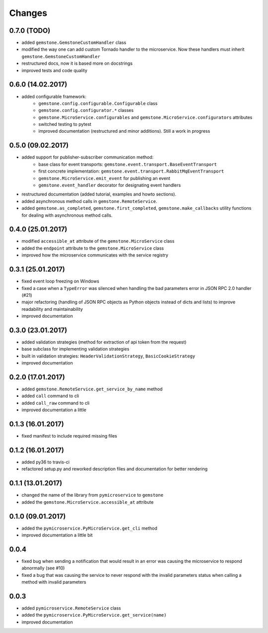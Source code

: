 Changes
=======

0.7.0 (TODO)
~~~~~~~~~~~~

- added ``gemstone.GemstoneCustomHandler`` class
- modified the way one can add custom Tornado handler to the microservice.
  Now these handlers must inherit ``gemstone.GemstoneCustomHandler``
- restructured docs, now it is based more on docstrings
- improved tests and code quality

0.6.0 (14.02.2017)
~~~~~~~~~~~~~~~~~~

- added configurable framework:
    - ``gemstone.config.configurable.Configurable`` class
    - ``gemstone.config.configurator.*`` classes
    - ``gemstone.MicroService.configurables`` and ``gemstone.MicroService.configurators`` attributes
    - switched testing to pytest
    - improved documentation (restructured and minor additions). Still a work in progress



0.5.0 (09.02.2017)
~~~~~~~~~~~~~~~~~~

- added support for publisher-subscriber communication method:
    - base class for event transports: ``gemstone.event.transport.BaseEventTransport``
    - first concrete implementation: ``gemstone.event.transport.RabbitMqEventTransport``
    - ``gemstone.MicroService.emit_event`` for publishing an event
    - ``gemstone.event_handler`` decorator for designating event handlers
- restructured documentation (added tutorial, examples and howto sections).
- added asynchronous method calls in ``gemstone.RemoteService``.
- added ``gemstone.as_completed``, ``gemstone.first_completed``, ``gemstone.make_callbacks``
  utility functions for dealing with asynchronous method calls.


0.4.0 (25.01.2017)
~~~~~~~~~~~~~~~~~~

- modified ``accessible_at`` attribute of the ``gemstone.MicroService`` class
- added the ``endpoint`` attribute to the ``gemstone.MicroService`` class
- improved how the microservice communicates with the service registry

0.3.1 (25.01.2017)
~~~~~~~~~~~~~~~~~~

- fixed event loop freezing on Windows
- fixed a case when a ``TypeError`` was silenced when handling the bad parameters error
  in JSON RPC 2.0 handler (#21)
- major refactoring (handling of JSON RPC objects as Python objects instead of dicts and lists)
  to improve readability and maintainability
- improved documentation

0.3.0 (23.01.2017)
~~~~~~~~~~~~~~~~~~
- added validation strategies (method for extraction of api token from the request)
- base subclass for implementing validation strategies
- built in validation strategies: ``HeaderValidationStrategy``, ``BasicCookieStrategy``
- improved documentation


0.2.0 (17.01.2017)
~~~~~~~~~~~~~~~~~~

- added ``gemstone.RemoteService.get_service_by_name`` method
- added ``call`` command to cli
- added ``call_raw`` command to cli
- improved documentation a little

0.1.3 (16.01.2017)
~~~~~~~~~~~~~~~~~~

- fixed manifest to include required missing files

0.1.2 (16.01.2017)
~~~~~~~~~~~~~~~~~~

- added py36 to travis-ci
- refactored setup.py and reworked description files and documentation for better rendering

0.1.1 (13.01.2017)
~~~~~~~~~~~~~~~~~~

- changed the name of the library from ``pymicroservice`` to ``gemstone``
- added the ``gemstone.MicroService.accessible_at`` attribute

0.1.0 (09.01.2017)
~~~~~~~~~~~~~~~~~~

- added the ``pymicroservice.PyMicroService.get_cli`` method
- improved documentation a little bit

0.0.4
~~~~~

- fixed bug when sending a notification that would result in an error 
  was causing the microservice to respond abnormally (see #10)
- fixed a bug that was causing the service to never respond with the
  invalid parameters status when calling a method with invalid parameters

0.0.3
~~~~~

- added ``pymicroservice.RemoteService`` class
- added the ``pymicroservice.PyMicroService.get_service(name)``
- improved documentation
